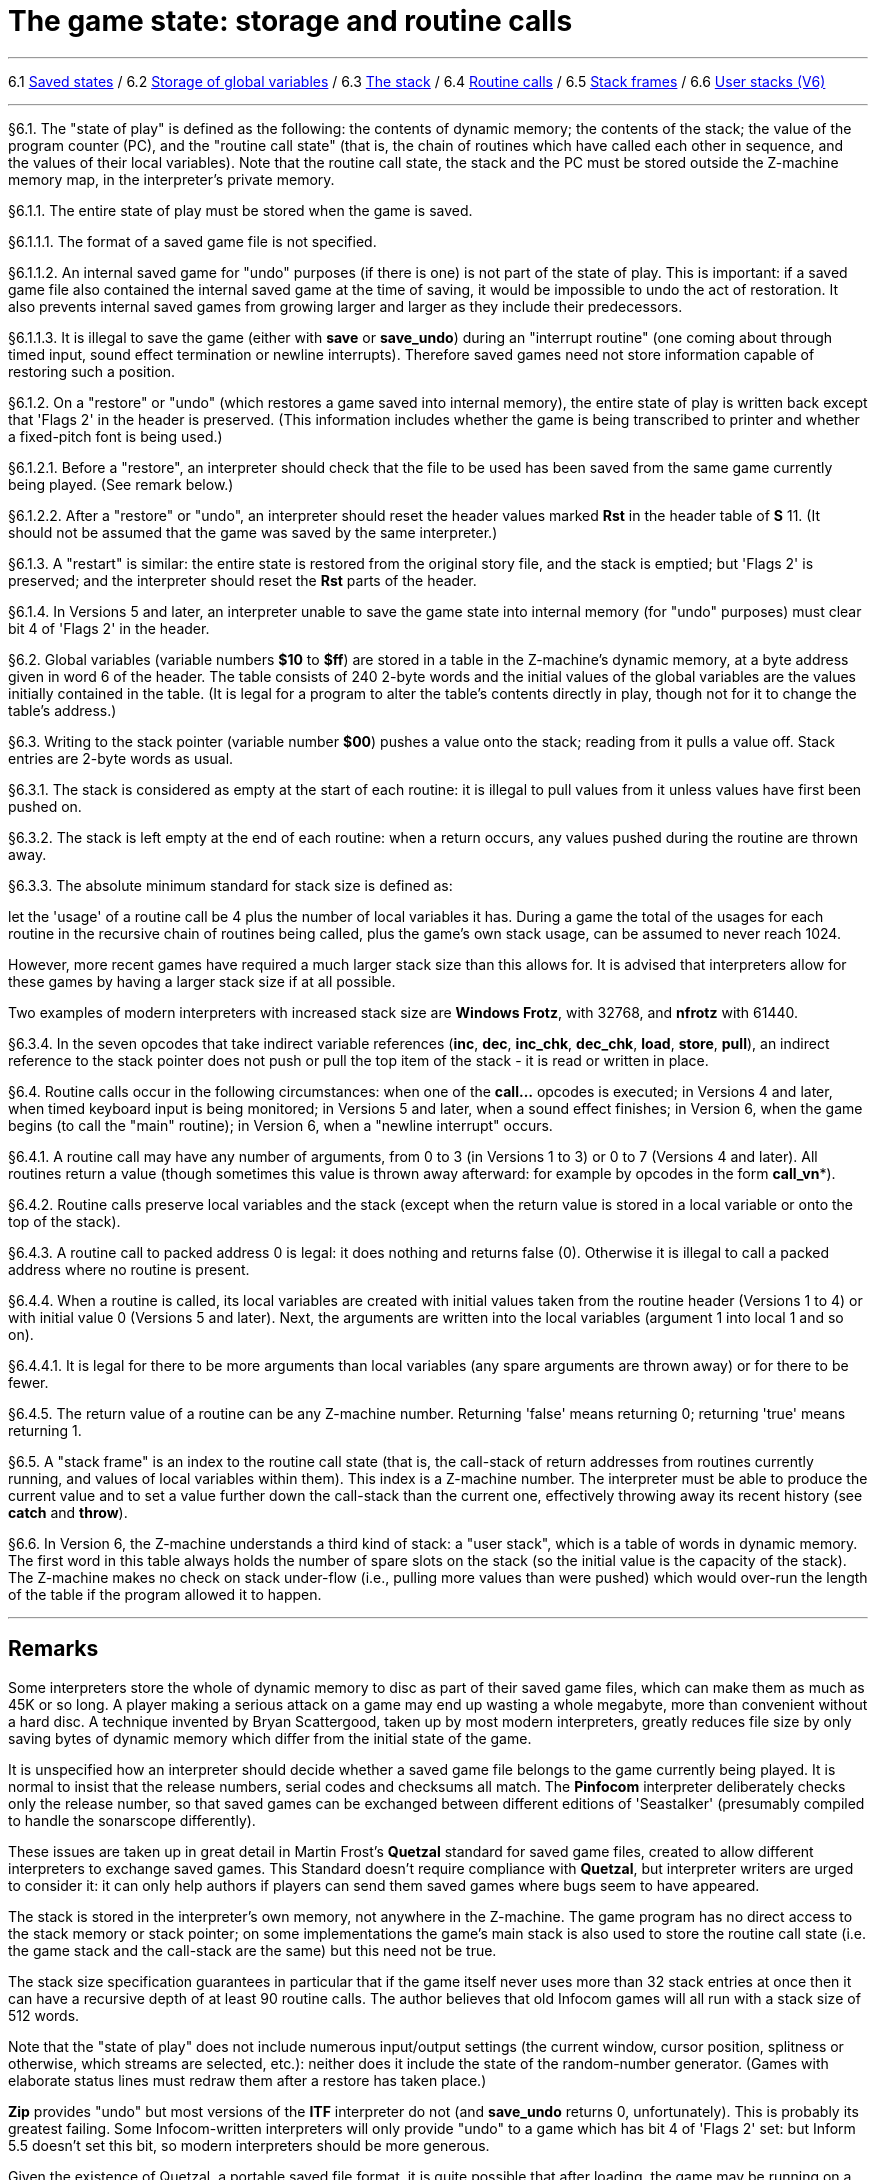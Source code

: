 
= The game state: storage and routine calls

'''''

6.1 link:#one[Saved states] / 6.2 link:#two[Storage of global variables] / 6.3 link:#three[The stack] / 6.4 link:#four[Routine calls] / 6.5 link:#five[Stack frames] / 6.6 link:#six[User stacks (V6)]

'''''

// [[one]]
[[p6.1]]
[.red]##§6.1.##
The "state of play" is defined as the following: the contents of dynamic memory; the contents of the stack; the value of the program counter (PC), and the "routine call state" (that is, the chain of routines which have called each other in sequence, and the values of their local variables). Note that the routine call state, the stack and the PC must be stored outside the Z-machine memory map, in the interpreter's private memory.

// [[section]]
[[p6.1.1]]
[.red]##§6.1.1.##
The entire state of play must be stored when the game is saved.

// [[section-1]]
[[p6.1.1.1]]
[.red]##§6.1.1.1.##
The format of a saved game file is not specified.

// [[section-2]]
[[p6.1.1.2]]
[.red]##§6.1.1.2.##
An internal saved game for "undo" purposes (if there is one) is not part of the state of play. This is important: if a saved game file also contained the internal saved game at the time of saving, it would be impossible to undo the act of restoration. It also prevents internal saved games from growing larger and larger as they include their predecessors.

// [[section-3]]
[[p6.1.1.3]]
[.red]##§6.1.1.3.##
It is illegal to save the game (either with *save* or *save_undo*) during an "interrupt routine" (one coming about through timed input, sound effect termination or newline interrupts). Therefore saved games need not store information capable of restoring such a position.

// [[section-4]]
[[p6.1.2]]
[.red]##§6.1.2.##
On a "restore" or "undo" (which restores a game saved into internal memory), the entire state of play is written back except that 'Flags 2' in the header is preserved. (This information includes whether the game is being transcribed to printer and whether a fixed-pitch font is being used.)

// [[section-5]]
[[p6.1.2.1]]
[.red]##§6.1.2.1.##
Before a "restore", an interpreter should check that the file to be used has been saved from the same game currently being played. (See remark below.)

// [[section-6]]
[[p6.1.2.2]]
[.red]##§6.1.2.2.##
After a "restore" or "undo", an interpreter should reset the header values marked *Rst* in the header table of *S* 11. (It should not be assumed that the game was saved by the same interpreter.)

// [[section-7]]
[[p6.1.3]]
[.red]##§6.1.3.##
A "restart" is similar: the entire state is restored from the original story file, and the stack is emptied; but 'Flags 2' is preserved; and the interpreter should reset the *Rst* parts of the header.

// [[section-8]]
[[p6.1.4]]
[.red]##§6.1.4.##
In Versions 5 and later, an interpreter unable to save the game state into internal memory (for "undo" purposes) must clear bit 4 of 'Flags 2' in the header.

// [[two]]
[[p6.2]]
[.red]##§6.2.##
Global variables (variable numbers *$10* to *$ff*) are stored in a table in the Z-machine's dynamic memory, at a byte address given in word 6 of the header. The table consists of 240 2-byte words and the initial values of the global variables are the values initially contained in the table. (It is legal for a program to alter the table's contents directly in play, though not for it to change the table's address.)

// [[three]]
[[p6.3]]
[.red]##§6.3.##
Writing to the stack pointer (variable number *$00*) pushes a value onto the stack; reading from it pulls a value off. Stack entries are 2-byte words as usual.

// [[section-9]]
[[p6.3.1]]
[.red]##§6.3.1.##
The stack is considered as empty at the start of each routine: it is illegal to pull values from it unless values have first been pushed on.

// [[section-10]]
[[p6.3.2]]
[.red]##§6.3.2.##
The stack is left empty at the end of each routine: when a return occurs, any values pushed during the routine are thrown away.

// [[section-11]]
[[p6.3.3]]
[.red]##§6.3.3.##
The absolute minimum standard for stack size is defined as:

let the 'usage' of a routine call be 4 plus the number of local variables it has. During a game the total of the usages for each routine in the recursive chain of routines being called, plus the game's own stack usage, can be assumed to never reach 1024.

However, more recent games have required a much larger stack size than this allows for. It is advised that interpreters allow for these games by having a larger stack size if at all possible.

Two examples of modern interpreters with increased stack size are *Windows Frotz*, with 32768, and *nfrotz* with 61440.

// [[section-12]]
[[p6.3.4]]
[.red]##§6.3.4.##
In the seven opcodes that take indirect variable references (*inc*, *dec*, *inc_chk*, *dec_chk*, *load*, *store*, *pull*), an indirect reference to the stack pointer does not push or pull the top item of the stack - it is read or written in place.

// [[four]]
[[p6.4]]
[.red]##§6.4.##
Routine calls occur in the following circumstances: when one of the *call...* opcodes is executed; in Versions 4 and later, when timed keyboard input is being monitored; in Versions 5 and later, when a sound effect finishes; in Version 6, when the game begins (to call the "main" routine); in Version 6, when a "newline interrupt" occurs.

// [[section-13]]
[[p6.4.1]]
[.red]##§6.4.1.##
A routine call may have any number of arguments, from 0 to 3 (in Versions 1 to 3) or 0 to 7 (Versions 4 and later). All routines return a value (though sometimes this value is thrown away afterward: for example by opcodes in the form *call_vn**).

// [[section-14]]
[[p6.4.2]]
[.red]##§6.4.2.##
Routine calls preserve local variables and the stack (except when the return value is stored in a local variable or onto the top of the stack).

// [[section-15]]
[[p6.4.3]]
[.red]##§6.4.3.##
A routine call to packed address 0 is legal: it does nothing and returns false (0). Otherwise it is illegal to call a packed address where no routine is present.

// [[section-16]]
[[p6.4.4]]
[.red]##§6.4.4.##
When a routine is called, its local variables are created with initial values taken from the routine header (Versions 1 to 4) or with initial value 0 (Versions 5 and later). Next, the arguments are written into the local variables (argument 1 into local 1 and so on).

// [[section-17]]
[[p6.4.4.1]]
[.red]##§6.4.4.1.##
It is legal for there to be more arguments than local variables (any spare arguments are thrown away) or for there to be fewer.

// [[section-18]]
[[p6.4.5]]
[.red]##§6.4.5.##
The return value of a routine can be any Z-machine number. Returning 'false' means returning 0; returning 'true' means returning 1.

// [[five]]
[[p6.5]]
[.red]##§6.5.##
A "stack frame" is an index to the routine call state (that is, the call-stack of return addresses from routines currently running, and values of local variables within them). This index is a Z-machine number. The interpreter must be able to produce the current value and to set a value further down the call-stack than the current one, effectively throwing away its recent history (see *catch* and *throw*).

// [[six]]
[[p6.6]]
[.red]##§6.6.##
In Version 6, the Z-machine understands a third kind of stack: a "user stack", which is a table of words in dynamic memory. The first word in this table always holds the number of spare slots on the stack (so the initial value is the capacity of the stack). The Z-machine makes no check on stack under-flow (i.e., pulling more values than were pushed) which would over-run the length of the table if the program allowed it to happen.

'''''

== Remarks

Some interpreters store the whole of dynamic memory to disc as part of their saved game files, which can make them as much as 45K or so long. A player making a serious attack on a game may end up wasting a whole megabyte, more than convenient without a hard disc. A technique invented by Bryan Scattergood, taken up by most modern interpreters, greatly reduces file size by only saving bytes of dynamic memory which differ from the initial state of the game.

It is unspecified how an interpreter should decide whether a saved game file belongs to the game currently being played. It is normal to insist that the release numbers, serial codes and checksums all match. The *Pinfocom* interpreter deliberately checks only the release number, so that saved games can be exchanged between different editions of 'Seastalker' (presumably compiled to handle the sonarscope differently).

These issues are taken up in great detail in Martin Frost's *Quetzal* standard for saved game files, created to allow different interpreters to exchange saved games. This Standard doesn't require compliance with *Quetzal*, but interpreter writers are urged to consider it: it can only help authors if players can send them saved games where bugs seem to have appeared.

The stack is stored in the interpreter's own memory, not anywhere in the Z-machine. The game program has no direct access to the stack memory or stack pointer; on some implementations the game's main stack is also used to store the routine call state (i.e. the game stack and the call-stack are the same) but this need not be true.

The stack size specification guarantees in particular that if the game itself never uses more than 32 stack entries at once then it can have a recursive depth of at least 90 routine calls. The author believes that old Infocom games will all run with a stack size of 512 words.

Note that the "state of play" does not include numerous input/output settings (the current window, cursor position, splitness or otherwise, which streams are selected, etc.): neither does it include the state of the random-number generator. (Games with elaborate status lines must redraw them after a restore has taken place.)

*Zip* provides "undo" but most versions of the *ITF* interpreter do not (and *save_undo* returns 0, unfortunately). This is probably its greatest failing. Some Infocom-written interpreters will only provide "undo" to a game which has bit 4 of 'Flags 2' set: but Inform 5.5 doesn't set this bit, so modern interpreters should be more generous.

Given the existence of Quetzal, a portable saved file format, it is quite possible that after loading, the game may be running on a different interpreter to that on which the game started. As a result, it is strongly advisable for games to recheck any interpreter capabilities (eg Standard version, unicode support, etc) after loading.

'''''

link:index.html[Contents] / link:preface.html[Preface] / link:overview.html[Overview]

Section link:sect01.html[1] / link:sect02.html[2] / link:sect03.html[3] / link:sect04.html[4] / link:sect05.html[5] / link:sect06.html[6] / link:sect07.html[7] / link:sect08.html[8] / link:sect09.html[9] / link:sect10.html[10] / link:sect11.html[11] / link:sect12.html[12] / link:sect13.html[13] / link:sect14.html[14] / link:sect15.html[15] / link:sect16.html[16]

Appendix link:appa.html[A] / link:appb.html[B] / link:appc.html[C] / link:appd.html[D] / link:appe.html[E] / link:appf.html[F]

'''''
